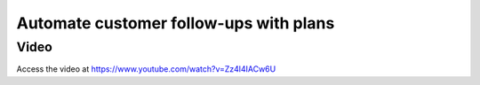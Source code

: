 .. _customerfollowups:

.. index::
   single: Customer Statement
   single: Customer Followups

=======================================
Automate customer follow-ups with plans
=======================================

Video
-----
Access the video at https://www.youtube.com/watch?v=Zz4l4IACw6U

.. raw:: html

    <div style="position: relative; padding-bottom: 56.25%; height: 0; overflow: hidden; max-width: 100%; height: auto;">
        <iframe src="https://www.youtube.com/embed/Zz4l4IACw6U" frameborder="0" allowfullscreen style="position: absolute; top: 0; left: 0; width: 700px; height: 385px;"></iframe>
    </div>
